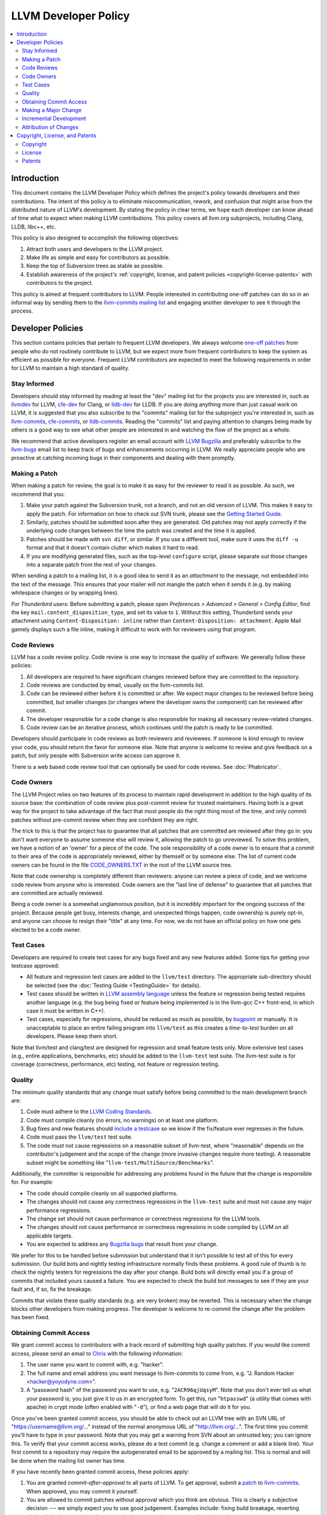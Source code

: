 =====================
LLVM Developer Policy
=====================

.. contents::
   :local:

Introduction
============

This document contains the LLVM Developer Policy which defines the project's
policy towards developers and their contributions. The intent of this policy is
to eliminate miscommunication, rework, and confusion that might arise from the
distributed nature of LLVM's development.  By stating the policy in clear terms,
we hope each developer can know ahead of time what to expect when making LLVM
contributions.  This policy covers all llvm.org subprojects, including Clang,
LLDB, libc++, etc.

This policy is also designed to accomplish the following objectives:

#. Attract both users and developers to the LLVM project.

#. Make life as simple and easy for contributors as possible.

#. Keep the top of Subversion trees as stable as possible.

#. Establish awareness of the project's :ref:`copyright, license, and patent
   policies <copyright-license-patents>` with contributors to the project.

This policy is aimed at frequent contributors to LLVM. People interested in
contributing one-off patches can do so in an informal way by sending them to the
`llvm-commits mailing list
<http://lists.cs.uiuc.edu/mailman/listinfo/llvm-commits>`_ and engaging another
developer to see it through the process.

Developer Policies
==================

This section contains policies that pertain to frequent LLVM developers.  We
always welcome `one-off patches`_ from people who do not routinely contribute to
LLVM, but we expect more from frequent contributors to keep the system as
efficient as possible for everyone.  Frequent LLVM contributors are expected to
meet the following requirements in order for LLVM to maintain a high standard of
quality.

Stay Informed
-------------

Developers should stay informed by reading at least the "dev" mailing list for
the projects you are interested in, such as `llvmdev
<http://lists.cs.uiuc.edu/mailman/listinfo/llvmdev>`_ for LLVM, `cfe-dev
<http://lists.cs.uiuc.edu/mailman/listinfo/cfe-dev>`_ for Clang, or `lldb-dev
<http://lists.cs.uiuc.edu/mailman/listinfo/lldb-dev>`_ for LLDB.  If you are
doing anything more than just casual work on LLVM, it is suggested that you also
subscribe to the "commits" mailing list for the subproject you're interested in,
such as `llvm-commits
<http://lists.cs.uiuc.edu/mailman/listinfo/llvm-commits>`_, `cfe-commits
<http://lists.cs.uiuc.edu/mailman/listinfo/cfe-commits>`_, or `lldb-commits
<http://lists.cs.uiuc.edu/mailman/listinfo/lldb-commits>`_.  Reading the
"commits" list and paying attention to changes being made by others is a good
way to see what other people are interested in and watching the flow of the
project as a whole.

We recommend that active developers register an email account with `LLVM
Bugzilla <http://llvm.org/bugs/>`_ and preferably subscribe to the `llvm-bugs
<http://lists.cs.uiuc.edu/mailman/listinfo/llvmbugs>`_ email list to keep track
of bugs and enhancements occurring in LLVM.  We really appreciate people who are
proactive at catching incoming bugs in their components and dealing with them
promptly.

.. _patch:
.. _one-off patches:

Making a Patch
--------------

When making a patch for review, the goal is to make it as easy for the reviewer
to read it as possible.  As such, we recommend that you:

#. Make your patch against the Subversion trunk, not a branch, and not an old
   version of LLVM.  This makes it easy to apply the patch.  For information on
   how to check out SVN trunk, please see the `Getting Started
   Guide <GettingStarted.html#checkout>`_.

#. Similarly, patches should be submitted soon after they are generated.  Old
   patches may not apply correctly if the underlying code changes between the
   time the patch was created and the time it is applied.

#. Patches should be made with ``svn diff``, or similar. If you use a
   different tool, make sure it uses the ``diff -u`` format and that it
   doesn't contain clutter which makes it hard to read.

#. If you are modifying generated files, such as the top-level ``configure``
   script, please separate out those changes into a separate patch from the rest
   of your changes.

When sending a patch to a mailing list, it is a good idea to send it as an
*attachment* to the message, not embedded into the text of the message.  This
ensures that your mailer will not mangle the patch when it sends it (e.g. by
making whitespace changes or by wrapping lines).

*For Thunderbird users:* Before submitting a patch, please open *Preferences >
Advanced > General > Config Editor*, find the key
``mail.content_disposition_type``, and set its value to ``1``. Without this
setting, Thunderbird sends your attachment using ``Content-Disposition: inline``
rather than ``Content-Disposition: attachment``. Apple Mail gamely displays such
a file inline, making it difficult to work with for reviewers using that
program.

.. _code review:

Code Reviews
------------

LLVM has a code review policy. Code review is one way to increase the quality of
software. We generally follow these policies:

#. All developers are required to have significant changes reviewed before they
   are committed to the repository.

#. Code reviews are conducted by email, usually on the llvm-commits list.

#. Code can be reviewed either before it is committed or after.  We expect major
   changes to be reviewed before being committed, but smaller changes (or
   changes where the developer owns the component) can be reviewed after commit.

#. The developer responsible for a code change is also responsible for making
   all necessary review-related changes.

#. Code review can be an iterative process, which continues until the patch is
   ready to be committed.

Developers should participate in code reviews as both reviewers and
reviewees. If someone is kind enough to review your code, you should return the
favor for someone else.  Note that anyone is welcome to review and give feedback
on a patch, but only people with Subversion write access can approve it.

There is a web based code review tool that can optionally be used
for code reviews. See :doc:`Phabricator`.

Code Owners
-----------

The LLVM Project relies on two features of its process to maintain rapid
development in addition to the high quality of its source base: the combination
of code review plus post-commit review for trusted maintainers.  Having both is
a great way for the project to take advantage of the fact that most people do
the right thing most of the time, and only commit patches without pre-commit
review when they are confident they are right.

The trick to this is that the project has to guarantee that all patches that are
committed are reviewed after they go in: you don't want everyone to assume
someone else will review it, allowing the patch to go unreviewed.  To solve this
problem, we have a notion of an 'owner' for a piece of the code.  The sole
responsibility of a code owner is to ensure that a commit to their area of the
code is appropriately reviewed, either by themself or by someone else.  The list
of current code owners can be found in the file
`CODE_OWNERS.TXT <http://llvm.org/viewvc/llvm-project/llvm/trunk/CODE_OWNERS.TXT?view=markup>`_
in the root of the LLVM source tree.

Note that code ownership is completely different than reviewers: anyone can
review a piece of code, and we welcome code review from anyone who is
interested.  Code owners are the "last line of defense" to guarantee that all
patches that are committed are actually reviewed.

Being a code owner is a somewhat unglamorous position, but it is incredibly
important for the ongoing success of the project.  Because people get busy,
interests change, and unexpected things happen, code ownership is purely opt-in,
and anyone can choose to resign their "title" at any time. For now, we do not
have an official policy on how one gets elected to be a code owner.

.. _include a testcase:

Test Cases
----------

Developers are required to create test cases for any bugs fixed and any new
features added.  Some tips for getting your testcase approved:

* All feature and regression test cases are added to the ``llvm/test``
  directory. The appropriate sub-directory should be selected (see the
  :doc:`Testing Guide <TestingGuide>` for details).

* Test cases should be written in `LLVM assembly language <LangRef.html>`_
  unless the feature or regression being tested requires another language
  (e.g. the bug being fixed or feature being implemented is in the llvm-gcc C++
  front-end, in which case it must be written in C++).

* Test cases, especially for regressions, should be reduced as much as possible,
  by `bugpoint <Bugpoint.html>`_ or manually. It is unacceptable to place an
  entire failing program into ``llvm/test`` as this creates a *time-to-test*
  burden on all developers. Please keep them short.

Note that llvm/test and clang/test are designed for regression and small feature
tests only. More extensive test cases (e.g., entire applications, benchmarks,
etc) should be added to the ``llvm-test`` test suite.  The llvm-test suite is
for coverage (correctness, performance, etc) testing, not feature or regression
testing.

Quality
-------

The minimum quality standards that any change must satisfy before being
committed to the main development branch are:

#. Code must adhere to the `LLVM Coding Standards <CodingStandards.html>`_.

#. Code must compile cleanly (no errors, no warnings) on at least one platform.

#. Bug fixes and new features should `include a testcase`_ so we know if the
   fix/feature ever regresses in the future.

#. Code must pass the ``llvm/test`` test suite.

#. The code must not cause regressions on a reasonable subset of llvm-test,
   where "reasonable" depends on the contributor's judgement and the scope of
   the change (more invasive changes require more testing). A reasonable subset
   might be something like "``llvm-test/MultiSource/Benchmarks``".

Additionally, the committer is responsible for addressing any problems found in
the future that the change is responsible for.  For example:

* The code should compile cleanly on all supported platforms.

* The changes should not cause any correctness regressions in the ``llvm-test``
  suite and must not cause any major performance regressions.

* The change set should not cause performance or correctness regressions for the
  LLVM tools.

* The changes should not cause performance or correctness regressions in code
  compiled by LLVM on all applicable targets.

* You are expected to address any `Bugzilla bugs <http://llvm.org/bugs/>`_ that
  result from your change.

We prefer for this to be handled before submission but understand that it isn't
possible to test all of this for every submission.  Our build bots and nightly
testing infrastructure normally finds these problems.  A good rule of thumb is
to check the nightly testers for regressions the day after your change.  Build
bots will directly email you if a group of commits that included yours caused a
failure.  You are expected to check the build bot messages to see if they are
your fault and, if so, fix the breakage.

Commits that violate these quality standards (e.g. are very broken) may be
reverted. This is necessary when the change blocks other developers from making
progress. The developer is welcome to re-commit the change after the problem has
been fixed.

Obtaining Commit Access
-----------------------

We grant commit access to contributors with a track record of submitting high
quality patches.  If you would like commit access, please send an email to
`Chris <mailto:sabre@nondot.org>`_ with the following information:

#. The user name you want to commit with, e.g. "hacker".

#. The full name and email address you want message to llvm-commits to come
   from, e.g. "J. Random Hacker <hacker@yoyodyne.com>".

#. A "password hash" of the password you want to use, e.g. "``2ACR96qjUqsyM``".
   Note that you don't ever tell us what your password is; you just give it to
   us in an encrypted form.  To get this, run "``htpasswd``" (a utility that
   comes with apache) in crypt mode (often enabled with "``-d``"), or find a web
   page that will do it for you.

Once you've been granted commit access, you should be able to check out an LLVM
tree with an SVN URL of "https://username@llvm.org/..." instead of the normal
anonymous URL of "http://llvm.org/...".  The first time you commit you'll have
to type in your password.  Note that you may get a warning from SVN about an
untrusted key; you can ignore this.  To verify that your commit access works,
please do a test commit (e.g. change a comment or add a blank line).  Your first
commit to a repository may require the autogenerated email to be approved by a
mailing list.  This is normal and will be done when the mailing list owner has
time.

If you have recently been granted commit access, these policies apply:

#. You are granted *commit-after-approval* to all parts of LLVM.  To get
   approval, submit a `patch`_ to `llvm-commits
   <http://lists.cs.uiuc.edu/mailman/listinfo/llvm-commits>`_. When approved,
   you may commit it yourself.

#. You are allowed to commit patches without approval which you think are
   obvious. This is clearly a subjective decision --- we simply expect you to
   use good judgement.  Examples include: fixing build breakage, reverting
   obviously broken patches, documentation/comment changes, any other minor
   changes.

#. You are allowed to commit patches without approval to those portions of LLVM
   that you have contributed or maintain (i.e., have been assigned
   responsibility for), with the proviso that such commits must not break the
   build.  This is a "trust but verify" policy, and commits of this nature are
   reviewed after they are committed.

#. Multiple violations of these policies or a single egregious violation may
   cause commit access to be revoked.

In any case, your changes are still subject to `code review`_ (either before or
after they are committed, depending on the nature of the change).  You are
encouraged to review other peoples' patches as well, but you aren't required
to do so.

.. _discuss the change/gather consensus:

Making a Major Change
---------------------

When a developer begins a major new project with the aim of contributing it back
to LLVM, s/he should inform the community with an email to the `llvmdev
<http://lists.cs.uiuc.edu/mailman/listinfo/llvmdev>`_ email list, to the extent
possible. The reason for this is to:

#. keep the community informed about future changes to LLVM,

#. avoid duplication of effort by preventing multiple parties working on the
   same thing and not knowing about it, and

#. ensure that any technical issues around the proposed work are discussed and
   resolved before any significant work is done.

The design of LLVM is carefully controlled to ensure that all the pieces fit
together well and are as consistent as possible. If you plan to make a major
change to the way LLVM works or want to add a major new extension, it is a good
idea to get consensus with the development community before you start working on
it.

Once the design of the new feature is finalized, the work itself should be done
as a series of `incremental changes`_, not as a long-term development branch.

.. _incremental changes:

Incremental Development
-----------------------

In the LLVM project, we do all significant changes as a series of incremental
patches.  We have a strong dislike for huge changes or long-term development
branches.  Long-term development branches have a number of drawbacks:

#. Branches must have mainline merged into them periodically.  If the branch
   development and mainline development occur in the same pieces of code,
   resolving merge conflicts can take a lot of time.

#. Other people in the community tend to ignore work on branches.

#. Huge changes (produced when a branch is merged back onto mainline) are
   extremely difficult to `code review`_.

#. Branches are not routinely tested by our nightly tester infrastructure.

#. Changes developed as monolithic large changes often don't work until the
   entire set of changes is done.  Breaking it down into a set of smaller
   changes increases the odds that any of the work will be committed to the main
   repository.

To address these problems, LLVM uses an incremental development style and we
require contributors to follow this practice when making a large/invasive
change.  Some tips:

* Large/invasive changes usually have a number of secondary changes that are
  required before the big change can be made (e.g. API cleanup, etc).  These
  sorts of changes can often be done before the major change is done,
  independently of that work.

* The remaining inter-related work should be decomposed into unrelated sets of
  changes if possible.  Once this is done, define the first increment and get
  consensus on what the end goal of the change is.

* Each change in the set can be stand alone (e.g. to fix a bug), or part of a
  planned series of changes that works towards the development goal.

* Each change should be kept as small as possible. This simplifies your work
  (into a logical progression), simplifies code review and reduces the chance
  that you will get negative feedback on the change. Small increments also
  facilitate the maintenance of a high quality code base.

* Often, an independent precursor to a big change is to add a new API and slowly
  migrate clients to use the new API.  Each change to use the new API is often
  "obvious" and can be committed without review.  Once the new API is in place
  and used, it is much easier to replace the underlying implementation of the
  API.  This implementation change is logically separate from the API
  change.

If you are interested in making a large change, and this scares you, please make
sure to first `discuss the change/gather consensus`_ then ask about the best way
to go about making the change.

Attribution of Changes
----------------------

We believe in correct attribution of contributions to their contributors.
However, we do not want the source code to be littered with random attributions
"this code written by J. Random Hacker" (this is noisy and distracting).  In
practice, the revision control system keeps a perfect history of who changed
what, and the CREDITS.txt file describes higher-level contributions.  If you
commit a patch for someone else, please say "patch contributed by J. Random
Hacker!" in the commit message.

Overall, please do not add contributor names to the source code.

.. _copyright-license-patents:

Copyright, License, and Patents
===============================

.. note::

   This section deals with legal matters but does not provide legal advice.  We
   are not lawyers --- please seek legal counsel from an attorney.

This section addresses the issues of copyright, license and patents for the LLVM
project.  The copyright for the code is held by the individual contributors of
the code and the terms of its license to LLVM users and developers is the
`University of Illinois/NCSA Open Source License
<http://www.opensource.org/licenses/UoI-NCSA.php>`_ (with portions dual licensed
under the `MIT License <http://www.opensource.org/licenses/mit-license.php>`_,
see below).  As contributor to the LLVM project, you agree to allow any
contributions to the project to licensed under these terms.

Copyright
---------

The LLVM project does not require copyright assignments, which means that the
copyright for the code in the project is held by its respective contributors who
have each agreed to release their contributed code under the terms of the `LLVM
License`_.

An implication of this is that the LLVM license is unlikely to ever change:
changing it would require tracking down all the contributors to LLVM and getting
them to agree that a license change is acceptable for their contribution.  Since
there are no plans to change the license, this is not a cause for concern.

As a contributor to the project, this means that you (or your company) retain
ownership of the code you contribute, that it cannot be used in a way that
contradicts the license (which is a liberal BSD-style license), and that the
license for your contributions won't change without your approval in the
future.

.. _LLVM License:

License
-------

We intend to keep LLVM perpetually open source and to use a liberal open source
license. **As a contributor to the project, you agree that any contributions be
licensed under the terms of the corresponding subproject.** All of the code in
LLVM is available under the `University of Illinois/NCSA Open Source License
<http://www.opensource.org/licenses/UoI-NCSA.php>`_, which boils down to
this:

* You can freely distribute LLVM.
* You must retain the copyright notice if you redistribute LLVM.
* Binaries derived from LLVM must reproduce the copyright notice (e.g. in an
  included readme file).
* You can't use our names to promote your LLVM derived products.
* There's no warranty on LLVM at all.

We believe this fosters the widest adoption of LLVM because it **allows
commercial products to be derived from LLVM** with few restrictions and without
a requirement for making any derived works also open source (i.e.  LLVM's
license is not a "copyleft" license like the GPL). We suggest that you read the
`License <http://www.opensource.org/licenses/UoI-NCSA.php>`_ if further
clarification is needed.

In addition to the UIUC license, the runtime library components of LLVM
(**compiler_rt, libc++, and libclc**) are also licensed under the `MIT License
<http://www.opensource.org/licenses/mit-license.php>`_, which does not contain
the binary redistribution clause.  As a user of these runtime libraries, it
means that you can choose to use the code under either license (and thus don't
need the binary redistribution clause), and as a contributor to the code that
you agree that any contributions to these libraries be licensed under both
licenses.  We feel that this is important for runtime libraries, because they
are implicitly linked into applications and therefore should not subject those
applications to the binary redistribution clause. This also means that it is ok
to move code from (e.g.)  libc++ to the LLVM core without concern, but that code
cannot be moved from the LLVM core to libc++ without the copyright owner's
permission.

Note that the LLVM Project does distribute llvm-gcc and dragonegg, **which are
GPL.** This means that anything "linked" into llvm-gcc must itself be compatible
with the GPL, and must be releasable under the terms of the GPL.  This implies
that **any code linked into llvm-gcc and distributed to others may be subject to
the viral aspects of the GPL** (for example, a proprietary code generator linked
into llvm-gcc must be made available under the GPL).  This is not a problem for
code already distributed under a more liberal license (like the UIUC license),
and GPL-containing subprojects are kept in separate SVN repositories whose
LICENSE.txt files specifically indicate that they contain GPL code.

We have no plans to change the license of LLVM.  If you have questions or
comments about the license, please contact the `LLVM Developer's Mailing
List <mailto:llvmdev@cs.uiuc.edu>`_.

Patents
-------

To the best of our knowledge, LLVM does not infringe on any patents (we have
actually removed code from LLVM in the past that was found to infringe).  Having
code in LLVM that infringes on patents would violate an important goal of the
project by making it hard or impossible to reuse the code for arbitrary purposes
(including commercial use).

When contributing code, we expect contributors to notify us of any potential for
patent-related trouble with their changes (including from third parties).  If
you or your employer own the rights to a patent and would like to contribute
code to LLVM that relies on it, we require that the copyright owner sign an
agreement that allows any other user of LLVM to freely use your patent.  Please
contact the `oversight group <mailto:llvm-oversight@cs.uiuc.edu>`_ for more
details.
